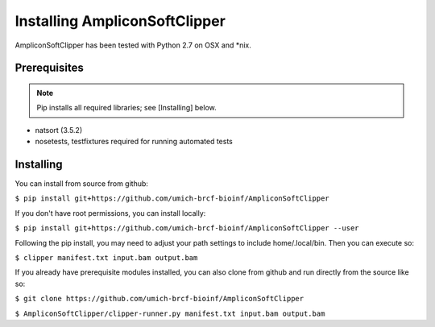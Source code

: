 Installing AmpliconSoftClipper
==================
AmpliconSoftClipper has been tested with Python 2.7 on OSX and \*nix.

Prerequisites
-------------
.. note:: Pip installs all required libraries; see [Installing] below.


* natsort (3.5.2)  
* nosetests, testfixtures required for running automated tests


Installing
----------
You can install from source from github:

``$ pip install git+https://github.com/umich-brcf-bioinf/AmpliconSoftClipper``

If you don't have root permissions, you can install locally:

``$ pip install git+https://github.com/umich-brcf-bioinf/AmpliconSoftClipper --user``

Following the pip install, you may need to adjust your path settings to include home/.local/bin. 
Then you can execute so:

``$ clipper manifest.txt input.bam output.bam``

If you already have prerequisite modules installed, you can also clone from github and run directly from the source like so:

``$ git clone https://github.com/umich-brcf-bioinf/AmpliconSoftClipper``

``$ AmpliconSoftClipper/clipper-runner.py manifest.txt input.bam output.bam``
  
